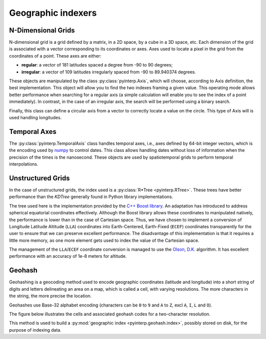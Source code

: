 Geographic indexers
-------------------

N-Dimensional Grids
===================

N-dimensional grid is a grid defined by a matrix, in a 2D space, by a cube in a
3D space, etc. Each dimension of the grid is associated with a vector
corresponding to its coordinates or axes. Axes used to locate a pixel in the
grid from the coordinates of a point. These axes are either:

* **regular**: a vector of 181 latitudes spaced a degree from -90 to 90
  degrees;
* **irregular**: a vector of 109 latitudes irregularly spaced from -90 to
  89.940374 degrees.

These objects are manipulated by the class :py:class:`pyinterp.Axis`, which will
choose, according to Axis definition, the best implementation. This object will
allow you to find the two indexes framing a given value. This operating mode
allows better performance when searching for a regular axis (a simple
calculation will enable you to see the index of a point immediately). In
contrast, in the case of an irregular axis, the search will be performed using a
binary search.

Finally, this class can define a circular axis from a vector to correctly
locate a value on the circle. This type of Axis will is used handling
longitudes.

Temporal Axes
=============

The :py:class:`pyinterp.TemporalAxis` class handles temporal axes, i.e., axes
defined by 64-bit integer vectors, which is the encoding used by `numpy
<https://docs.scipy.org/doc/numpy/reference/arrays.datetime.html>`_ to control
dates. This class allows handling dates without loss of information when the
precision of the times is the nanosecond. These objects are used by
spatiotemporal grids to perform temporal interpolations.

Unstructured Grids
==================

In the case of unstructured grids, the index used is a :py:class:`R*Tree
<pyinterp.RTree>`. These trees have better performance than the *KDTree*
generally found in Python library implementations.

The tree used here is the implementation provided by the `C++ Boost library
<https://www.boost.org/doc/libs/1_70_0/libs/geometry/doc/html/geometry/reference/spatial_indexes/boost__geometry__index__rtree.html>`_.
An adaptation has introduced to address spherical equatorial coordinates
effectively. Although the Boost library allows these coordinates to manipulated
natively, the performance is lower than in the case of Cartesian space. Thus, we
have chosen to implement a conversion of Longitude Latitude Altitude (``LLA``)
coordinates into Earth-Centered, Earth-Fixed (``ECEF``) coordinates
transparently for the user to ensure that we can preserve excellent performance.
The disadvantage of this implementation is that it requires a little more
memory, as one more element gets used to index the value of the Cartesian space.

The management of the ``LLA``/``ECEF`` coordinate conversion is managed to use
the `Olson, D.K. <https://ieeexplore.ieee.org/document/481290>`_ algorithm. It
has excellent performance with an accuracy of 1e-8 meters for altitude.

Geohash
=======

Geohashing is a geocoding method used to encode geographic coordinates
(latitude and longitude) into a short string of digits and letters delineating
an area on a map, which is called a cell, with varying resolutions. The more
characters in the string, the more precise the location.

Geohashes use Base-32 alphabet encoding (characters can be ``0`` to ``9`` and
``A`` to ``Z``, excl ``A``, ``I``, ``L`` and ``O``).

The figure below illustrates the cells and associated geohash codes for a
two-character resolution.

This method is used to build a :py:mod:`geographic index
<pyinterp.geohash.index>`, possibly stored on disk, for the purpose of indexing
data.
